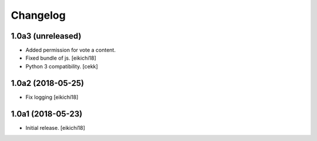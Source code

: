 Changelog
=========


1.0a3 (unreleased)
------------------

- Added permission for vote a content.
- Fixed bundle of js.
  [eikichi18]
- Python 3 compatibility.
  [cekk]

1.0a2 (2018-05-25)
------------------

- Fix logging
  [eikichi18]


1.0a1 (2018-05-23)
------------------

- Initial release.
  [eikichi18]
